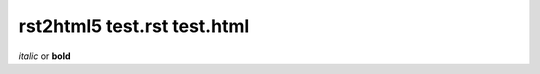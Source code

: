 ============================
rst2html5 test.rst test.html
============================

*italic* or **bold**
